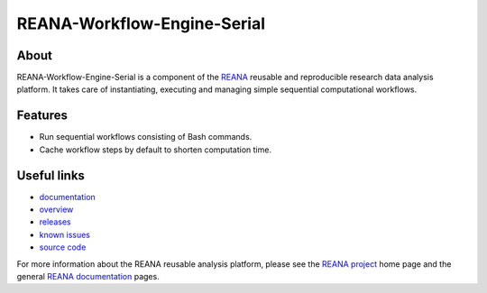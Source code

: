 ==============================
 REANA-Workflow-Engine-Serial
==============================

.. image:: https://img.shields.io/travis/reanahub/reana-workflow-engine-serial.svg
   :target: https://travis-ci.org/reanahub/reana-workflow-engine-serial

.. image:: https://readthedocs.org/projects/docs/badge/?version=latest
   :target: https://reana-workflow-engine-serial.readthedocs.io/en/latest/?badge=latest

.. image:: https://img.shields.io/coveralls/reanahub/reana-workflow-engine-serial.svg
   :target: https://coveralls.io/r/reanahub/reana-workflow-engine-serial

.. image:: https://badges.gitter.im/Join%20Chat.svg
   :target: https://gitter.im/reanahub/reana?utm_source=badge&utm_medium=badge&utm_campaign=pr-badge

.. image:: https://img.shields.io/github/license/reanahub/reana-workflow-engine-serial.svg
   :target: https://github.com/reanahub/reana-workflow-engine-serial/blob/master/LICENSE

About
-----

REANA-Workflow-Engine-Serial is a component of the `REANA
<http://www.reana.io/>`_ reusable and reproducible research data analysis
platform. It takes care of instantiating, executing and managing simple
sequential computational workflows.

Features
--------

- Run sequential workflows consisting of Bash commands.
- Cache workflow steps by default to shorten computation time.

Useful links
------------

- `documentation <https://reana-workflow-engine-serial.readthedocs.io/>`_
- `overview <https://reana-workflow-engine-serial.readthedocs.io/en/latest/overview.html>`_
- `releases <https://github.com/reanahub/reana-workflow-engine-serial/releases>`_
- `known issues <https://github.com/reanahub/reana-workflow-engine-serial/issues>`_
- `source code <https://github.com/reanahub/reana-workflow-engine-serial>`_

For more information about the REANA reusable analysis platform, please see the
`REANA project <http://www.reana.io>`_ home page and the general `REANA
documentation <http://reana.readthedocs.io/>`_ pages.

